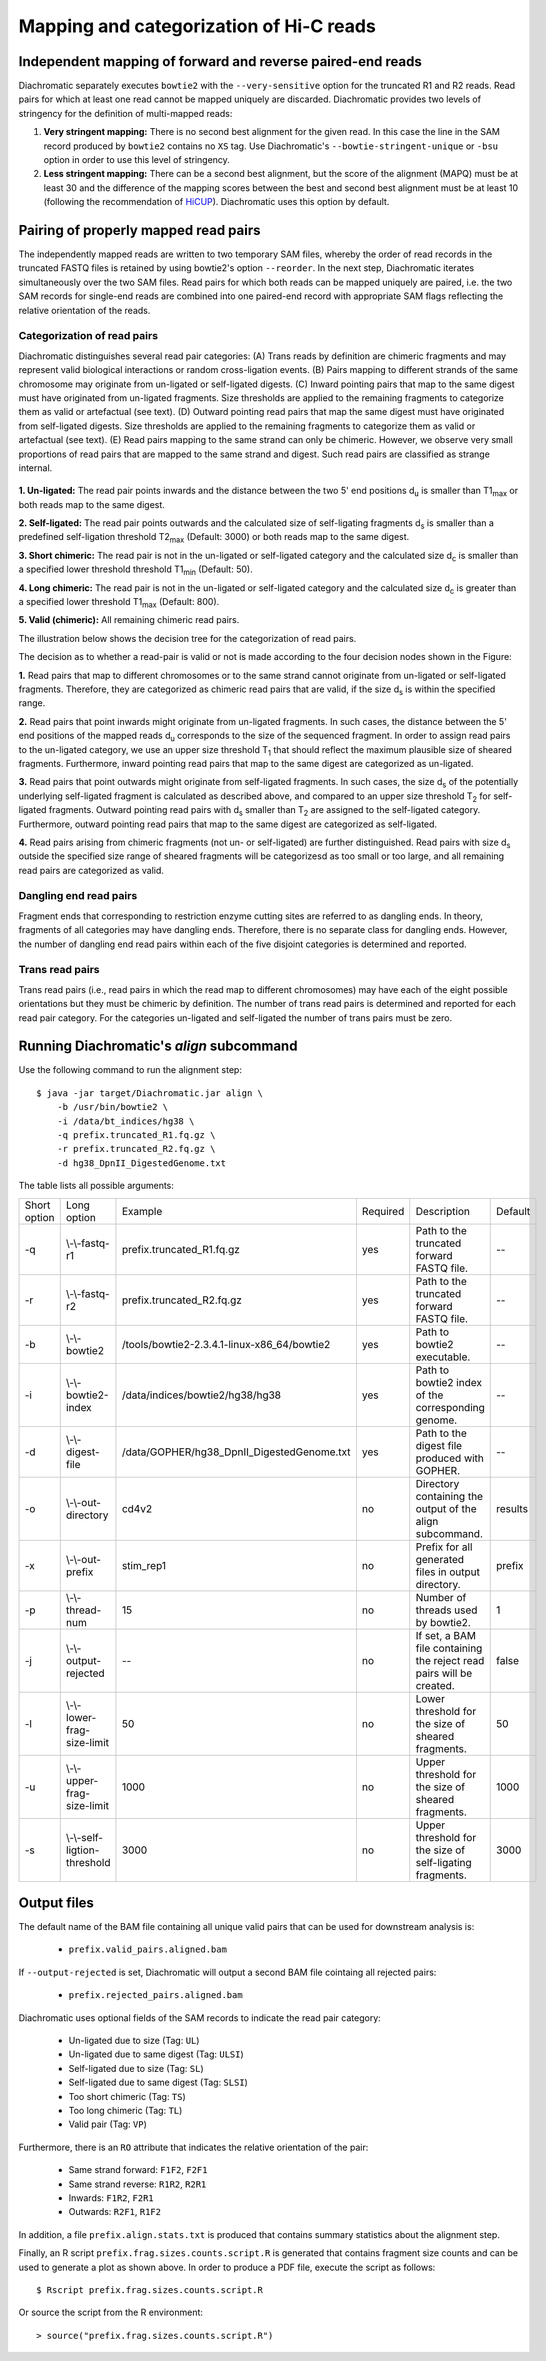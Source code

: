 .. _rstalign:

========================================
Mapping and categorization of Hi-C reads
========================================


Independent mapping of forward and reverse paired-end reads
~~~~~~~~~~~~~~~~~~~~~~~~~~~~~~~~~~~~~~~~~~~~~~~~~~~~~~~~~~~

Diachromatic separately executes ``bowtie2``  with the ``--very-sensitive`` option for the truncated R1 and R2 reads.
Read pairs for which at least one read cannot be mapped uniquely are discarded.
Diachromatic provides two levels of stringency for the definition of multi-mapped reads:

1. **Very stringent mapping:** There is no second best alignment for the given read. In this case the line in the SAM record produced by ``bowtie2`` contains no ``XS`` tag. Use Diachromatic's ``--bowtie-stringent-unique`` or ``-bsu`` option in order to use this level of stringency.
2. **Less stringent mapping:** There can be a second best alignment, but the score of the alignment (MAPQ) must be at least 30 and the difference of the mapping scores between the best and second best alignment must be at least 10 (following the recommendation of `HiCUP <https://www.bioinformatics.babraham.ac.uk/projects/hicup/>`_). Diachromatic uses this option by default.


Pairing of properly mapped read pairs
~~~~~~~~~~~~~~~~~~~~~~~~~~~~~~~~~~~~~

The independently mapped reads are written to two temporary SAM files, whereby the order of read records in the
truncated FASTQ files is retained by using bowtie2's option ``--reorder``. In the next step, Diachromatic iterates
simultaneously over the two SAM files.
Read pairs for which both reads can be mapped uniquely are paired, i.e. the two SAM records for single-end reads are
combined into one paired-end record with appropriate SAM flags reflecting the relative orientation of the reads.


Categorization of read pairs
----------------------------

Diachromatic distinguishes several read pair categories: (A) Trans reads by definition are chimeric fragments and may represent valid biological interactions or random cross-ligation events. (B) Pairs mapping to different strands of the same chromosome may originate from un-ligated or self-ligated digests. (C) Inward pointing pairs that map to the same digest must have originated from un-ligated fragments. Size thresholds are applied to the remaining fragments to categorize them as valid or artefactual (see text). (D) Outward pointing read pairs that map the same digest must have originated from self-ligated digests. Size thresholds are applied to the remaining fragments to categorize them as valid or artefactual (see text). (E) Read pairs mapping to the same strand can only be chimeric. However, we observe very small proportions of read pairs that are mapped to the same strand and digest. Such read pairs are classified as strange internal.

.. figure:: img/categorization.png
    :align: center


**1. Un-ligated:** The read pair points inwards and the distance between the two 5' end positions d\ :sub:`u` is smaller than T1\ :sub:`max` or both reads map to the same digest.

**2. Self-ligated:** The read pair points outwards and the calculated size of self-ligating fragments d\ :sub:`s` is smaller than a predefined self-ligation threshold T2\ :sub:`max` (Default: 3000) or both reads map to the same digest.

**3. Short chimeric:** The read pair is not in the un-ligated or self-ligated category and the calculated size d\ :sub:`c` is smaller than a specified lower threshold threshold T1\ :sub:`min` (Default: 50).

**4. Long chimeric:** The read pair  is not in the un-ligated or self-ligated category and the calculated size d\ :sub:`c` is greater than a specified lower threshold T1\ :sub:`max` (Default: 800).

**5. Valid (chimeric):** All remaining chimeric read pairs.

The illustration below shows the decision tree for the categorization of read pairs.


The decision as to whether a read-pair is valid or not is made according to the four decision nodes shown in the Figure:

**1.** Read pairs that map to different chromosomes or to the same strand cannot originate from un-ligated or self-ligated fragments. Therefore, they are categorized as chimeric read pairs that are valid, if the size d\ :sub:`s` is within the specified range.

**2.** Read pairs that point inwards might originate from un-ligated fragments. In such cases, the distance between the 5' end positions of the mapped reads d\ :sub:`u` corresponds to the size of the  sequenced fragment. In order to assign read pairs to the un-ligated category, we use an upper size threshold T\ :sub:`1` that should reflect the maximum plausible size of sheared fragments. Furthermore, inward pointing read pairs that map to the same digest are categorized as un-ligated.

**3.** Read pairs that point outwards might originate from self-ligated fragments. In such cases, the size d\ :sub:`s` of the potentially underlying self-ligated fragment is calculated as described above, and compared to an upper size threshold T\ :sub:`2` for self-ligated fragments. Outward pointing read pairs with d\ :sub:`s` smaller than T\ :sub:`2` are assigned to the self-ligated category. Furthermore, outward pointing read pairs that map to the same digest are categorized as self-ligated.

**4.** Read pairs arising from chimeric fragments (not un- or self-ligated) are further distinguished. Read pairs with size d\ :sub:`s` outside the specified size range of sheared fragments will be categorizesd as too small or too large, and all remaining read pairs are categorized as valid.


Dangling end read pairs
-----------------------

Fragment ends that corresponding to restriction enzyme cutting sites are referred to as dangling ends.
In theory, fragments of all categories may have dangling ends. Therefore, there is no separate class for dangling ends.
However, the number of dangling end read pairs within each of the five disjoint categories is determined and reported.


Trans read pairs
----------------

Trans read pairs (i.e., read pairs in which the read map to different chromosomes)
may have each of the eight possible orientations but they must be chimeric by
definition. The number of trans read pairs is determined and reported for each read pair category.
For the categories un-ligated and self-ligated the number of trans pairs must be zero.


.. Dichromatic vs. HiCUP categories
.. --------------------------------
..
.. When HiCUP is executed with the ``--keep`` flag, it will create a directory containing BAM files for the individual read pair
.. categories. We applied HiCUP to the associated test data, converted the BAM files back to FASTQ format
.. and applied Diachromatic to the FASTQ files.
..
.. The following table shows the numbers of read pairs within the categories of HiCUP and Diachromatic.
..
.. For instance, HiCUP categorized 13,760 read pairs as *same internal* and 13,722 of these are uniquely mapped using Diachromatic.
.. The small differences between these numbers may be due to different bowtie versions or settings.
.. 13,645 of these uniquely mapped read pairs are categorized as un-ligated, which is the correct category for those read pairs
.. because according to our logic *same internal* read pairs correspond to un-ligated fragments.
.. However, in total 77 *same internal* read pairs are categorized as *chimeric* read pairs, which is contradictory.
.. Further investigation revealed that the 5' end positions of those read pairs are indeed mapped to the same digest but also to the same strand.
.. According to the logic implemented in Diachromatic (see decision tree) read pairs mapped to the same strand are automatically categorized as chimeric,
.. because the concept of the Hi-C fragment formation cannot explain such read pairs.
..
.. The next HiCUP category is *re-ligation*. For Diachromatic, all 1060 read pairs are mapped uniquely.
.. 58 read pairs are categorized as *self-ligated*. Further investigation of these read pairs revealed that all pairs
.. are outward pointing, which is correct for *self-ligated* pairs.
.. The 5 *re-ligation* read pairs that are categorized as *chimeric too short* are outward pointing as well but d\ :sub:`u` is greater than
.. the self-ligation threshold. However, the calcluated size calculated d\ :sub:`c` is smaller than lower threshold for sheared fragments.
..
.. +------------------------------------------------------+-----------------------+-----------------------------+------------------+--------------------+--------------------------+-------------------------+-------------+
.. | **HiCUP** (rows) vs. **Diachromatic** (columns)      | **# Processed pairs** | **# Uniquely mapped pairs** | **# Un-ligated** | **# Self-ligated** | **# Chimeric too short** | **# Chimeric too long** | **# Valid** |
.. +------------------------------------------------------+-----------------------+-----------------------------+------------------+--------------------+--------------------------+-------------------------+-------------+
.. | **Same internal**                                    |                13,760 |                      13,722 |       **13,645** |                  0 |                       13 |                      39 |          25 |
.. +------------------------------------------------------+-----------------------+-----------------------------+------------------+--------------------+--------------------------+-------------------------+-------------+
.. | **Re-ligation**                                      |                 1,060 |                       1,060 |          **842** |                 58 |                        5 |                      49 |         106 |
.. +------------------------------------------------------+-----------------------+-----------------------------+------------------+--------------------+--------------------------+-------------------------+-------------+
.. | **Contiguous**                                       |                    58 |                          58 |           **53** |                  0 |                        1 |                       0 |           4 |
.. +------------------------------------------------------+-----------------------+-----------------------------+------------------+--------------------+--------------------------+-------------------------+-------------+
.. | **Same circularised**                                |                   428 |                         428 |                3 |            **425** |                        0 |                       0 |           0 |
.. +------------------------------------------------------+-----------------------+-----------------------------+------------------+--------------------+--------------------------+-------------------------+-------------+
.. | **Wrong size**                                       |                10,321 |                      10,267 |                2 |                  0 |                **1,003** |               **9,181** |          81 |
.. +------------------------------------------------------+-----------------------+-----------------------------+------------------+--------------------+--------------------------+-------------------------+-------------+
.. | **Valid**                                            |                25,915 |                      25,851 |                1 |                  5 |                      290 |                       6 |  **25,549** |
.. +------------------------------------------------------+-----------------------+-----------------------------+------------------+--------------------+--------------------------+-------------------------+-------------+
.. |                                                      |                       |                             |                  |                    |                          |                         |             |
.. +------------------------------------------------------+-----------------------+-----------------------------+------------------+--------------------+--------------------------+-------------------------+-------------+
.. | **Same dangling ends**                               |                 2,475 |                       2,473 |        **2,470** |                  0 |                        1 |                       2 |           0 |
.. +------------------------------------------------------+-----------------------+-----------------------------+------------------+--------------------+--------------------------+-------------------------+-------------+
..
.. The HiCUP categories same internal, re-ligation and contiguous corresponds to Diachromatic's un-ligated category.
.. HiCUP's same circularised category corresponds to the self-ligated category.
.. The wrong size category is corresponds to the sum of too short and too large chimeric fragments.
.. 99% of HiCUP's valid read pairs are also categorized as valid within Diachromatic.


Running Diachromatic's *align* subcommand
~~~~~~~~~~~~~~~~~~~~~~~~~~~~~~~~~~~~~~~~~

Use the following command to run the alignment step: ::

    $ java -jar target/Diachromatic.jar align \
        -b /usr/bin/bowtie2 \
        -i /data/bt_indices/hg38 \
        -q prefix.truncated_R1.fq.gz \
        -r prefix.truncated_R2.fq.gz \
        -d hg38_DpnII_DigestedGenome.txt


The table lists all possible arguments:

+--------------+------------------------------+---------------------------------------------+----------+----------------------------------------------------------------------+---------+
| Short option | Long option                  | Example                                     | Required | Description                                                          | Default |
+--------------+------------------------------+---------------------------------------------+----------+----------------------------------------------------------------------+---------+
| -q           | \\-\\-fastq-r1               | prefix.truncated_R1.fq.gz                   | yes      | Path to the truncated forward FASTQ file.                            | --      |
+--------------+------------------------------+---------------------------------------------+----------+----------------------------------------------------------------------+---------+
| -r           | \\-\\-fastq-r2               | prefix.truncated_R2.fq.gz                   | yes      | Path to the truncated forward FASTQ file.                            | --      |
+--------------+------------------------------+---------------------------------------------+----------+----------------------------------------------------------------------+---------+
| -b           | \\-\\-bowtie2                | /tools/bowtie2-2.3.4.1-linux-x86_64/bowtie2 | yes      | Path to bowtie2 executable.                                          | --      |
+--------------+------------------------------+---------------------------------------------+----------+----------------------------------------------------------------------+---------+
| -i           | \\-\\-bowtie2-index          | /data/indices/bowtie2/hg38/hg38             | yes      | Path to bowtie2 index of the corresponding genome.                   | --      |
+--------------+------------------------------+---------------------------------------------+----------+----------------------------------------------------------------------+---------+
| -d           | \\-\\-digest-file            | /data/GOPHER/hg38_DpnII_DigestedGenome.txt  | yes      | Path to the digest file produced with GOPHER.                        | --      |
+--------------+------------------------------+---------------------------------------------+----------+----------------------------------------------------------------------+---------+
| -o           | \\-\\-out-directory          | cd4v2                                       | no       | Directory containing the output of the align subcommand.             | results |
+--------------+------------------------------+---------------------------------------------+----------+----------------------------------------------------------------------+---------+
| -x           | \\-\\-out-prefix             | stim_rep1                                   | no       | Prefix for all generated files in output directory.                  | prefix  |
+--------------+------------------------------+---------------------------------------------+----------+----------------------------------------------------------------------+---------+
| -p           | \\-\\-thread-num             | 15                                          | no       | Number of threads used by bowtie2.                                   | 1       |
+--------------+------------------------------+---------------------------------------------+----------+----------------------------------------------------------------------+---------+
| -j           | \\-\\-output-rejected        | --                                          | no       | If set, a BAM file containing the reject read pairs will be created. | false   |
+--------------+------------------------------+---------------------------------------------+----------+----------------------------------------------------------------------+---------+
| -l           | \\-\\-lower-frag-size-limit  | 50                                          | no       | Lower threshold for the size of sheared fragments.                   | 50      |
+--------------+------------------------------+---------------------------------------------+----------+----------------------------------------------------------------------+---------+
| -u           | \\-\\-upper-frag-size-limit  | 1000                                        | no       | Upper threshold for the size of sheared fragments.                   | 1000    |
+--------------+------------------------------+---------------------------------------------+----------+----------------------------------------------------------------------+---------+
| -s           | \\-\\-self-ligtion-threshold | 3000                                        | no       | Upper threshold for the size of self-ligating fragments.             | 3000    |
+--------------+------------------------------+---------------------------------------------+----------+----------------------------------------------------------------------+---------+


Output files
~~~~~~~~~~~~

The default name of the BAM file containing all unique valid pairs that can be used for downstream analysis is:

    * ``prefix.valid_pairs.aligned.bam``


If ``--output-rejected`` is set, Diachromatic will output a second BAM file cointaing all rejected pairs:

    * ``prefix.rejected_pairs.aligned.bam``


Diachromatic uses optional fields of the SAM records to indicate the read pair category:

    * Un-ligated due to size (Tag: ``UL``)
    * Un-ligated due to same digest (Tag: ``ULSI``)
    * Self-ligated due to size (Tag: ``SL``)
    * Self-ligated due to same digest (Tag: ``SLSI``)
    * Too short chimeric  (Tag: ``TS``)
    * Too long chimeric  (Tag: ``TL``)
    * Valid pair (Tag: ``VP``)


Furthermore, there is an ``RO`` attribute that indicates the relative orientation of the pair:

    * Same strand forward: ``F1F2``, ``F2F1``
    * Same strand reverse: ``R1R2``, ``R2R1``
    * Inwards: ``F1R2``, ``F2R1``
    * Outwards: ``R2F1``, ``R1F2``


In addition, a file ``prefix.align.stats.txt`` is produced that contains summary statistics about the alignment step.


Finally, an R script ``prefix.frag.sizes.counts.script.R`` is generated that contains fragment size counts and can be
used to generate a plot as shown above.
In order to produce a PDF file, execute the script as follows: ::

    $ Rscript prefix.frag.sizes.counts.script.R

Or source the script from the R environment: ::


    > source("prefix.frag.sizes.counts.script.R")

